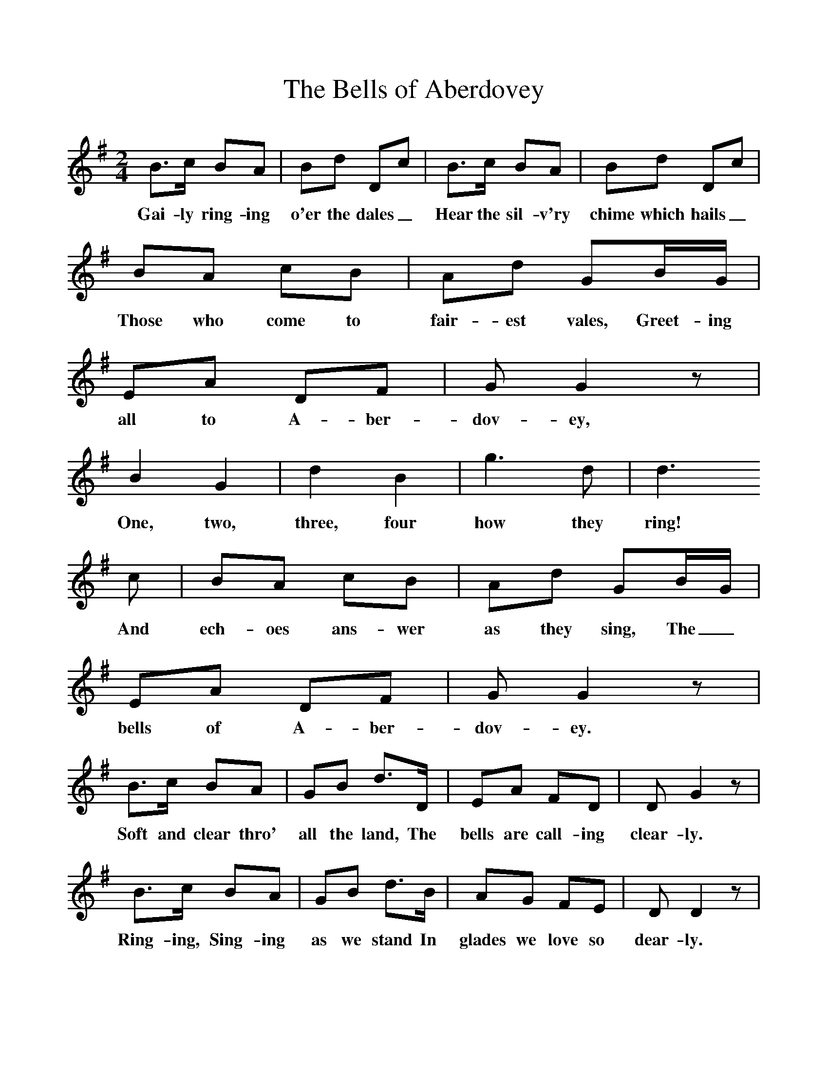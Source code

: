 %%scale 1
X:1     %Music
T:The Bells of Aberdovey
B:Singing Together, Summer 1968, BBC Publications
F:http://www.folkinfo.org/songs
M:2/4     %Meter
L:1/16     %
K:G
B3c B2A2 |B2d2 D2c2 |B3c B2A2 |B2d2 D2c2 |
w:Gai-ly ring-ing o'er the dales_ Hear the sil-v'ry chime which hails_ 
B2A2 c2B2 |A2d2 G2BG |E2A2 D2F2 |G2 G4 z2 |
w:Those who come to fair-est vales, Greet-ing all to A-ber-dov-ey, 
B4 G4 |d4 B4 |g6 d2 |d6 
w:One, two, three, four how they ring! 
c2 |B2A2 c2B2 |A2d2 G2BG |E2A2 D2F2 |G2 G4 z2 |
w:And ech-oes ans-wer as they sing, The_ bells of A-ber-dov-ey. 
B3c B2A2 |G2B2 d3D |E2A2 F2D2 |D2 G4 z2 |
w:Soft and clear thro' all the land, The bells are call-ing clear-ly. 
B3c B2A2 |G2B2 d3B |A2G2 F2E2 |D2 D4 z2 |
w:Ring-ing, Sing-ing as we stand In glades we love so dear-ly. 
c3B A2G2 |A2d2 D2c2 |B3A G2A2 |B2d2 D2A2 |
w:"Wel-come friends," we hear them say_ "wel-come each and ev-ery day,_ 
B2A2 c2B2 |A2d2 G2BG |E2A2 D2F2 |G2 G4 z2 |]
w:Lis-ten all at work or play," Say the bells of A-ber-dov-ey. 